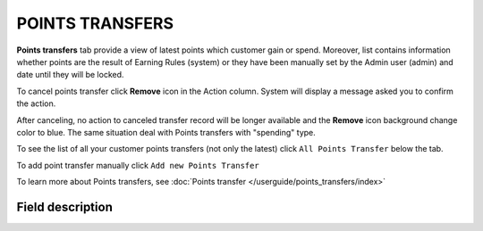 .. index::
   single: transfer

POINTS TRANSFERS
================

**Points transfers** tab provide a view of latest points which customer gain or spend. Moreover, list contains information whether points are the result of Earning Rules (system) or they have been manually set by the Admin user (admin) and date until they will be locked.

.. image:: /userguide/_images/customer_transfer.png
   :alt:   Points Transfers Lists

To cancel points transfer click **Remove** icon |remove| in the Action column. System will display a message asked you to confirm the action.

.. |remove| image:: /userguide/_images/remove.png

.. image:: /userguide/_images/remove_ok.png
   :alt:   Removing Transfer Action

After canceling, no action to canceled transfer record will be longer available and the **Remove** icon background change color to blue. The same situation deal with Points transfers with "spending" type. 

To see the list of all your customer points transfers (not only the latest)  click ``All Points Transfer`` below the tab.

To add point transfer manually click ``Add new Points Transfer``

To learn more about Points transfers, see :doc:`Points transfer </userguide/points_transfers/index>`

Field description
*****************

+-------------------+-----------------------------------------------------------------------------------------------------------------------------+
| Field             | Description                                                                                                                 |
+===================+=============================================================================================================================+
| Issuer            | | Define who create Transfer operation.                                                                                     |
|                   | | **Options include: system/admin**                                                                                         |
+-------------------+-----------------------------------------------------------------------------------------------------------------------------+
| State             | Transferred points state:                                                                                                   |
|                   |   - **Active** : points are available to spend                                                                              |
|                   |   - **Expired** : points expired and cannot be used to redeem reward                                                        |
|                   |   - **Pending** : points are locked and cannot be used to redeem reward until locked time will be passing.                  |
|                   |     Locked time is set in :doc:`Open Loyalty Configuration </userguide/getting_started/settings/Configuration/settings>`              |
|                   |   - **Canceled** : points are subtracted from the pool of Active Points as a result of canceling the points transfer        |
+-------------------+-----------------------------------------------------------------------------------------------------------------------------+
| Type              | | Transfer operation type.                                                                                                  |
|                   | | **Options include: Adding/Spending**                                                                                      |
+-------------------+-----------------------------------------------------------------------------------------------------------------------------+
| Value             | Amount of points earned/spent within the transfer                                                                           |
+-------------------+-----------------------------------------------------------------------------------------------------------------------------+
| Comment           | Show details about transfer, e.g. for what customer gets points, for what customer spend points                             |
+-------------------+-----------------------------------------------------------------------------------------------------------------------------+
| Created at        | Date when points transfer was made                                                                                          |
+-------------------+-----------------------------------------------------------------------------------------------------------------------------+
| Points will be    | | Date until points with pending state will be locked.                                                                      |
| locked until      | | Locked time is set in :doc:`Open Loyalty Configuration </userguide/getting_started/settings/Configuration/settings>`                |
+-------------------+-----------------------------------------------------------------------------------------------------------------------------+
| Expires at        | Date when points will expire and cannot be used to redeem reward                                                            |
+-------------------+-----------------------------------------------------------------------------------------------------------------------------+
| Actions           | The remove operations that can be applied to selected, adding type, transfer record                                         |
+-------------------+-----------------------------------------------------------------------------------------------------------------------------+
